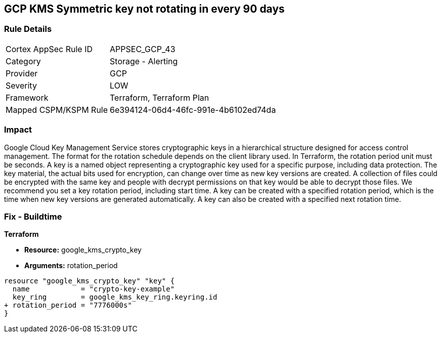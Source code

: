 == GCP KMS Symmetric key not rotating in every 90 days


=== Rule Details

[cols="1,2"]
|===
|Cortex AppSec Rule ID |APPSEC_GCP_43
|Category |Storage - Alerting
|Provider |GCP
|Severity |LOW
|Framework |Terraform, Terraform Plan
|Mapped CSPM/KSPM Rule |6e394124-06d4-46fc-991e-4b6102ed74da
|===


=== Impact
Google Cloud Key Management Service stores cryptographic keys in a hierarchical structure designed for access control management.
The format for the rotation schedule depends on the client library used.
In Terraform, the rotation period unit must be seconds.
A key is a named object representing a cryptographic key used for a specific purpose, including data protection.
The key material, the actual bits used for encryption, can change over time as new key versions are created.
A collection of files could be encrypted with the same key and people with decrypt permissions on that key would be able to decrypt those files.
We recommend you set a key rotation period, including start time.
A key can be created with a specified rotation period, which is the time when new key versions are generated automatically.
A key can also be created with a specified next rotation time.

=== Fix - Buildtime


*Terraform* 


* *Resource:* google_kms_crypto_key
* *Arguments:* rotation_period


[source,go]
----
resource "google_kms_crypto_key" "key" {
  name            = "crypto-key-example"
  key_ring        = google_kms_key_ring.keyring.id
+ rotation_period = "7776000s"
}
----
